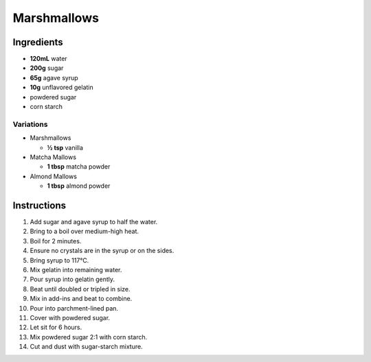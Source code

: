 Marshmallows
============

Ingredients
-----------

* **120mL** water
* **200g** sugar
* **65g** agave syrup
* **10g** unflavored gelatin
* powdered sugar
* corn starch

Variations
~~~~~~~~~~

* Marshmallows

  * **½ tsp** vanilla

* Matcha Mallows

  * **1 tbsp** matcha powder

* Almond Mallows

  * **1 tbsp** almond powder

Instructions
------------

1.  Add sugar and agave syrup to half the water.
2.  Bring to a boil over medium-high heat.
3.  Boil for 2 minutes.
4.  Ensure no crystals are in the syrup or on the sides.
5.  Bring syrup to 117°C.
6.  Mix gelatin into remaining water.
7.  Pour syrup into gelatin gently.
8.  Beat until doubled or tripled in size.
9.  Mix in add-ins and beat to combine.
10. Pour into parchment-lined pan.
11. Cover with powdered sugar.
12. Let sit for 6 hours.
13. Mix powdered sugar 2:1 with corn starch.
14. Cut and dust with sugar-starch mixture.
